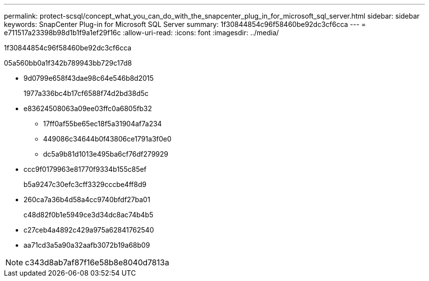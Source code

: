 ---
permalink: protect-scsql/concept_what_you_can_do_with_the_snapcenter_plug_in_for_microsoft_sql_server.html 
sidebar: sidebar 
keywords: SnapCenter Plug-in for Microsoft SQL Server 
summary: 1f30844854c96f58460be92dc3cf6cca 
---
= e711517a23398b98d1b1f9a1ef29f16c
:allow-uri-read: 
:icons: font
:imagesdir: ../media/


[role="lead"]
1f30844854c96f58460be92dc3cf6cca

05a560bb0a1f342b789943bb729c17d8

* 9d0799e658f43dae98c64e546b8d2015
+
1977a336bc4b17cf6588f74d2bd38d5c

* e83624508063a09ee03ffc0a6805fb32
+
** 17ff0af55be65ec18f5a31904af7a234
** 449086c34644b0f43806ce1791a3f0e0
** dc5a9b81d1013e495ba6cf76df279929


* ccc9f0179963e81770f9334b155c85ef
+
b5a9247c30efc3cff3329cccbe4ff8d9

* 260ca7a36b4d58a4cc9740bfdf27ba01
+
c48d82f0b1e5949ce3d34dc8ac74b4b5

* c27ceb4a4892c429a975a62841762540
* aa71cd3a5a90a32aafb3072b19a68b09



NOTE: c343d8ab7af87f16e58b8e8040d7813a
